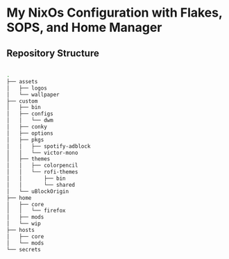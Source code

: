* My NixOs Configuration with Flakes, SOPS, and Home Manager

** Repository Structure
#+begin_src bash

.
├── assets
│   ├── logos
│   └── wallpaper
├── custom
│   ├── bin
│   ├── configs
│   │   └── dwm
│   ├── conky
│   ├── options
│   ├── pkgs
│   │   ├── spotify-adblock
│   │   └── victor-mono
│   ├── themes
│   │   ├── colorpencil
│   │   └── rofi-themes
│   │       ├── bin
│   │       └── shared
│   └── uBlockOrigin
├── home
│   ├── core
│   │   └── firefox
│   ├── mods
│   └── wip
├── hosts
│   ├── core
│   └── mods
└── secrets

#+end_src
